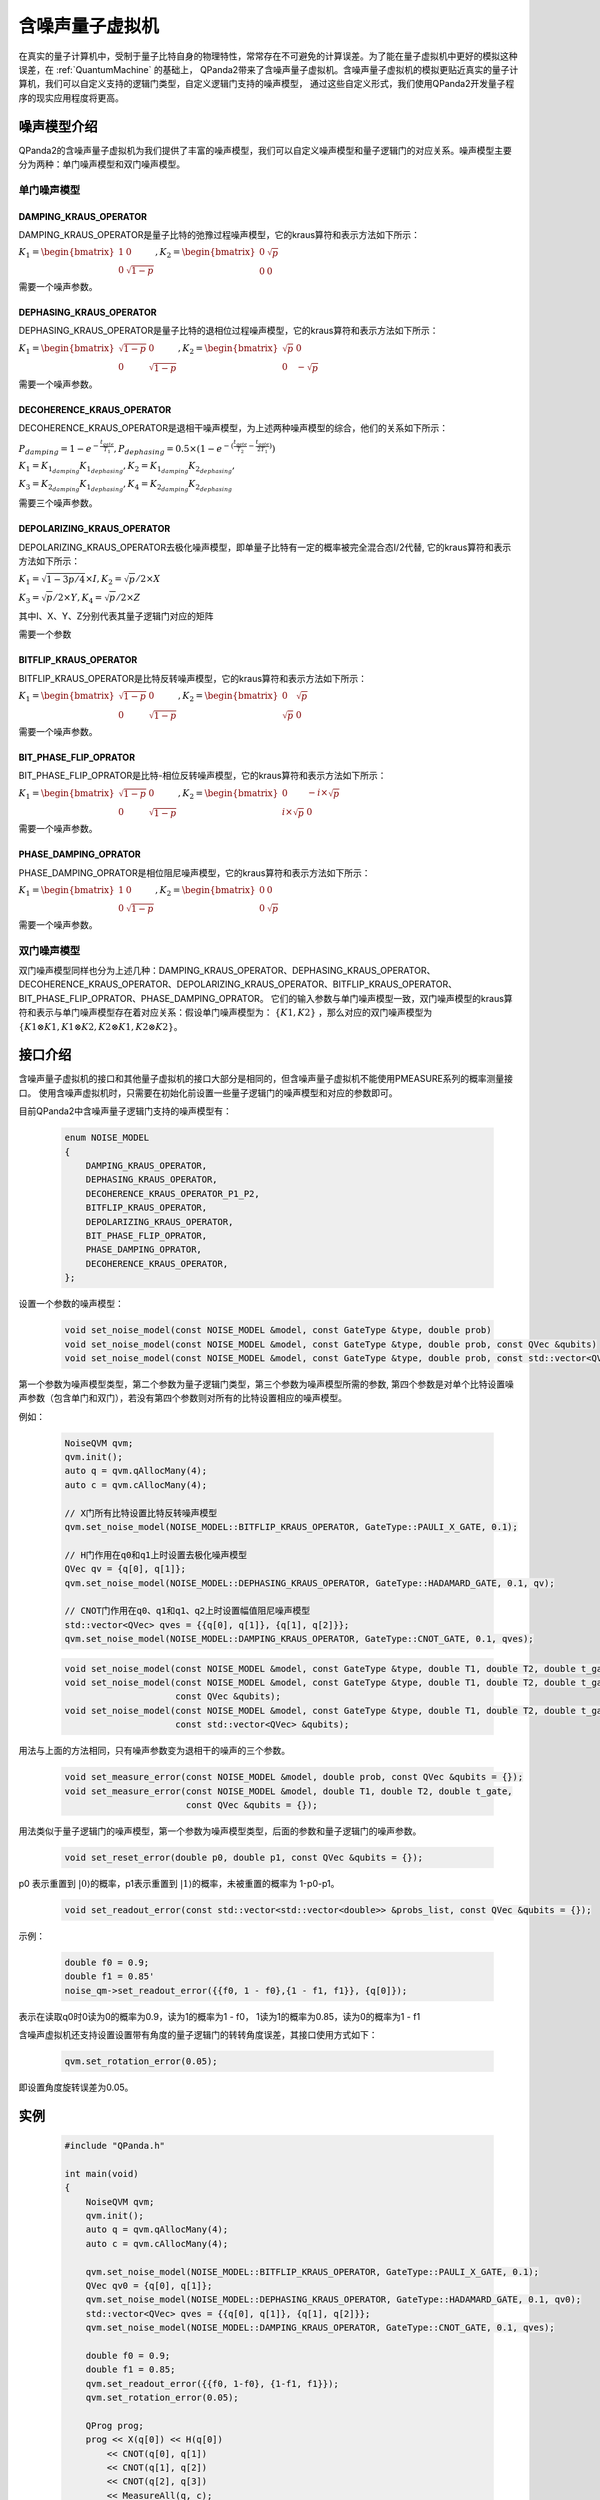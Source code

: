 .. _NoiseQVM:

含噪声量子虚拟机
===================

在真实的量子计算机中，受制于量子比特自身的物理特性，常常存在不可避免的计算误差。为了能在量子虚拟机中更好的模拟这种误差，在 :ref:`QuantumMachine` 的基础上，
QPanda2带来了含噪声量子虚拟机。含噪声量子虚拟机的模拟更贴近真实的量子计算机，我们可以自定义支持的逻辑门类型，自定义逻辑门支持的噪声模型，
通过这些自定义形式，我们使用QPanda2开发量子程序的现实应用程度将更高。


噪声模型介绍
--------------------------------------

QPanda2的含噪声量子虚拟机为我们提供了丰富的噪声模型，我们可以自定义噪声模型和量子逻辑门的对应关系。噪声模型主要分为两种：单门噪声模型和双门噪声模型。

单门噪声模型
>>>>>>>>>>>>>>

DAMPING_KRAUS_OPERATOR
~~~~~~~~~~~~~~~~~~~~~~~~~~~~~~

DAMPING_KRAUS_OPERATOR是量子比特的弛豫过程噪声模型，它的kraus算符和表示方法如下所示：

:math:`K_1 = \begin{bmatrix} 1 & 0 \\ 0 & \sqrt{1 - p} \end{bmatrix},   K_2 = \begin{bmatrix} 0 & \sqrt{p} \\ 0 & 0 \end{bmatrix}`

需要一个噪声参数。

DEPHASING_KRAUS_OPERATOR
~~~~~~~~~~~~~~~~~~~~~~~~~~~~~~

DEPHASING_KRAUS_OPERATOR是量子比特的退相位过程噪声模型，它的kraus算符和表示方法如下所示：

:math:`K_1 = \begin{bmatrix} \sqrt{1 - p} & 0 \\ 0 & \sqrt{1 - p} \end{bmatrix},   K_2 = \begin{bmatrix} \sqrt{p} & 0 \\ 0 & -\sqrt{p} \end{bmatrix}`

需要一个噪声参数。

DECOHERENCE_KRAUS_OPERATOR
~~~~~~~~~~~~~~~~~~~~~~~~~~~~~~~~~~~~~

DECOHERENCE_KRAUS_OPERATOR是退相干噪声模型，为上述两种噪声模型的综合，他们的关系如下所示：

:math:`P_{damping} = 1 - e^{-\frac{t_{gate}}{T_1}}, P_{dephasing} = 0.5 \times (1 - e^{-(\frac{t_{gate}}{T_2} - \frac{t_{gate}}{2T_1})})`

:math:`K_1 = K_{1_{damping}}K_{1_{dephasing}}, K_2 = K_{1_{damping}}K_{2_{dephasing}},`

:math:`K_3 = K_{2_{damping}}K_{1_{dephasing}}, K_4 = K_{2_{damping}}K_{2_{dephasing}}`

需要三个噪声参数。

DEPOLARIZING_KRAUS_OPERATOR
~~~~~~~~~~~~~~~~~~~~~~~~~~~~~~~

DEPOLARIZING_KRAUS_OPERATOR去极化噪声模型，即单量子比特有一定的概率被完全混合态I/2代替, 它的kraus算符和表示方法如下所示：

:math:`K_1 = \sqrt{1 - 3p/4} × I, K_2 = \sqrt{p}/2 × X` 

:math:`K_3 = \sqrt{p}/2 × Y, K_4 = \sqrt{p}/2 × Z`

其中I、X、Y、Z分别代表其量子逻辑门对应的矩阵

需要一个参数

BITFLIP_KRAUS_OPERATOR
~~~~~~~~~~~~~~~~~~~~~~~~~~~~~~

BITFLIP_KRAUS_OPERATOR是比特反转噪声模型，它的kraus算符和表示方法如下所示：

:math:`K_1 = \begin{bmatrix} \sqrt{1 - p} & 0 \\ 0 & \sqrt{1 - p} \end{bmatrix}, K_2 = \begin{bmatrix} 0 & \sqrt{p} \\ \sqrt{p} & 0 \end{bmatrix}`

需要一个噪声参数。

BIT_PHASE_FLIP_OPRATOR
~~~~~~~~~~~~~~~~~~~~~~~~~~~~~~

BIT_PHASE_FLIP_OPRATOR是比特-相位反转噪声模型，它的kraus算符和表示方法如下所示：

:math:`K_1 = \begin{bmatrix} \sqrt{1 - p} & 0 \\ 0 & \sqrt{1 - p} \end{bmatrix}, K_2 = \begin{bmatrix} 0 & -i \times \sqrt{p} \\ i \times \sqrt{p} & 0 \end{bmatrix}`

需要一个噪声参数。

PHASE_DAMPING_OPRATOR
~~~~~~~~~~~~~~~~~~~~~~~~~~~~~~

PHASE_DAMPING_OPRATOR是相位阻尼噪声模型，它的kraus算符和表示方法如下所示：

:math:`K_1 = \begin{bmatrix} 1 & 0 \\ 0 & \sqrt{1 - p} \end{bmatrix}, K_2 = \begin{bmatrix} 0 & 0 \\ 0 & \sqrt{p} \end{bmatrix}`

需要一个噪声参数。

双门噪声模型
>>>>>>>>>>>>>>

双门噪声模型同样也分为上述几种：DAMPING_KRAUS_OPERATOR、DEPHASING_KRAUS_OPERATOR、DECOHERENCE_KRAUS_OPERATOR、DEPOLARIZING_KRAUS_OPERATOR、BITFLIP_KRAUS_OPERATOR、BIT_PHASE_FLIP_OPRATOR、PHASE_DAMPING_OPRATOR。
它们的输入参数与单门噪声模型一致，双门噪声模型的kraus算符和表示与单门噪声模型存在着对应关系：假设单门噪声模型为： :math:`\{ K1, K2 \}` ，那么对应的双门噪声模型为
:math:`\{K1\otimes K1, K1\otimes K2, K2\otimes K1, K2\otimes K2\}`。


接口介绍
------------

含噪声量子虚拟机的接口和其他量子虚拟机的接口大部分是相同的，但含噪声量子虚拟机不能使用PMEASURE系列的概率测量接口。
使用含噪声虚拟机时，只需要在初始化前设置一些量子逻辑门的噪声模型和对应的参数即可。

目前QPanda2中含噪声量子逻辑门支持的噪声模型有：

    .. code-block:: c

        enum NOISE_MODEL
        {            
            DAMPING_KRAUS_OPERATOR,
            DEPHASING_KRAUS_OPERATOR,
            DECOHERENCE_KRAUS_OPERATOR_P1_P2,
            BITFLIP_KRAUS_OPERATOR,
            DEPOLARIZING_KRAUS_OPERATOR,
            BIT_PHASE_FLIP_OPRATOR,
            PHASE_DAMPING_OPRATOR,
            DECOHERENCE_KRAUS_OPERATOR,
        };

设置一个参数的噪声模型：

    .. code-block:: c

        void set_noise_model(const NOISE_MODEL &model, const GateType &type, double prob)
        void set_noise_model(const NOISE_MODEL &model, const GateType &type, double prob, const QVec &qubits)
        void set_noise_model(const NOISE_MODEL &model, const GateType &type, double prob, const std::vector<QVec> &qubits)

第一个参数为噪声模型类型，第二个参数为量子逻辑门类型，第三个参数为噪声模型所需的参数, 第四个参数是对单个比特设置噪声参数（包含单门和双门），若没有第四个参数则对所有的比特设置相应的噪声模型。

例如：

    .. code-block:: c

        NoiseQVM qvm;
        qvm.init();
        auto q = qvm.qAllocMany(4);
        auto c = qvm.cAllocMany(4);

        // X门所有比特设置比特反转噪声模型
        qvm.set_noise_model(NOISE_MODEL::BITFLIP_KRAUS_OPERATOR, GateType::PAULI_X_GATE, 0.1);
        
        // H门作用在q0和q1上时设置去极化噪声模型
        QVec qv = {q[0], q[1]};
        qvm.set_noise_model(NOISE_MODEL::DEPHASING_KRAUS_OPERATOR, GateType::HADAMARD_GATE, 0.1, qv);

        // CNOT门作用在q0、q1和q1、q2上时设置幅值阻尼噪声模型
        std::vector<QVec> qves = {{q[0], q[1]}, {q[1], q[2]}};
        qvm.set_noise_model(NOISE_MODEL::DAMPING_KRAUS_OPERATOR, GateType::CNOT_GATE, 0.1, qves);

    .. code-block:: c

        void set_noise_model(const NOISE_MODEL &model, const GateType &type, double T1, double T2, double t_gate);
        void set_noise_model(const NOISE_MODEL &model, const GateType &type, double T1, double T2, double t_gate,
                             const QVec &qubits);
        void set_noise_model(const NOISE_MODEL &model, const GateType &type, double T1, double T2, double t_gate,
                             const std::vector<QVec> &qubits);

用法与上面的方法相同，只有噪声参数变为退相干的噪声的三个参数。

    .. code-block:: c

        void set_measure_error(const NOISE_MODEL &model, double prob, const QVec &qubits = {});
        void set_measure_error(const NOISE_MODEL &model, double T1, double T2, double t_gate,
                               const QVec &qubits = {});

用法类似于量子逻辑门的噪声模型，第一个参数为噪声模型类型，后面的参数和量子逻辑门的噪声参数。

    .. code-block:: c

        void set_reset_error(double p0, double p1, const QVec &qubits = {});

p0 表示重置到 :math:`\left|0\right\rangle`\ 的概率，p1表示重置到 :math:`\left|1\right\rangle`\ 的概率，未被重置的概率为 1-p0-p1。

    .. code-block:: c

        void set_readout_error(const std::vector<std::vector<double>> &probs_list, const QVec &qubits = {});

示例：

    .. code-block:: c

        double f0 = 0.9;
        double f1 = 0.85'
        noise_qm->set_readout_error({{f0, 1 - f0},{1 - f1, f1}}, {q[0]});

表示在读取q0时0读为0的概率为0.9，读为1的概率为1 - f0，
1读为1的概率为0.85，读为0的概率为1 - f1


含噪声虚拟机还支持设置设置带有角度的量子逻辑门的转转角度误差，其接口使用方式如下：

    .. code-block:: c

        qvm.set_rotation_error(0.05);

即设置角度旋转误差为0.05。


实例
----------------

    .. code-block:: c

        #include "QPanda.h"

        int main(void)
        {
            NoiseQVM qvm;
            qvm.init();
            auto q = qvm.qAllocMany(4);
            auto c = qvm.cAllocMany(4);

            qvm.set_noise_model(NOISE_MODEL::BITFLIP_KRAUS_OPERATOR, GateType::PAULI_X_GATE, 0.1);
            QVec qv0 = {q[0], q[1]};
            qvm.set_noise_model(NOISE_MODEL::DEPHASING_KRAUS_OPERATOR, GateType::HADAMARD_GATE, 0.1, qv0);
            std::vector<QVec> qves = {{q[0], q[1]}, {q[1], q[2]}};
            qvm.set_noise_model(NOISE_MODEL::DAMPING_KRAUS_OPERATOR, GateType::CNOT_GATE, 0.1, qves);

            double f0 = 0.9;
            double f1 = 0.85;
            qvm.set_readout_error({{f0, 1-f0}, {1-f1, f1}});
            qvm.set_rotation_error(0.05);

            QProg prog;
            prog << X(q[0]) << H(q[0])
                << CNOT(q[0], q[1])
                << CNOT(q[1], q[2])
                << CNOT(q[2], q[3])
                << MeasureAll(q, c);

            auto result = qvm.runWithConfiguration(prog, c, 1000);
            for (auto &item : result)
            {
                cout << item.first << " : " << item.second << endl;
            }

            return 0;
        }


运行结果：

    .. code-block:: c

        0000 : 341
        0001 : 82
        0010 : 37
        0011 : 41
        0100 : 37
        0101 : 16
        0110 : 15
        0111 : 28
        1000 : 48
        1001 : 23
        1010 : 19
        1011 : 29
        1100 : 16
        1101 : 51
        1110 : 46
        1111 : 171

